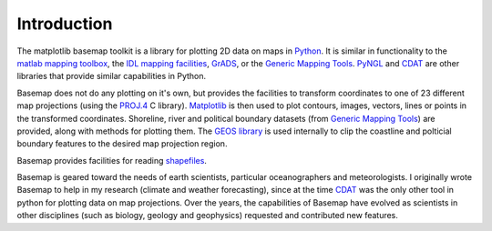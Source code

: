 Introduction
============

The matplotlib basemap toolkit is a library for plotting 2D data on maps
in `Python <http://www.python.org>`_. It is similar in functionality to
the `matlab mapping toolbox <http://www.mathworks.com/access/helpdesk/help/toolbox/map/map.shtml>`_,
the `IDL mapping facilities <http://www.msi.umn.edu/software/idl/tutorial/idl-mapping.html>`_, 
`GrADS <http://www.iges.org/grads/downloads.html>`_, or the 
`Generic Mapping Tools <http://gmt.soest.hawaii.edu/>`_. 
`PyNGL <http://www.pyngl.ucar.edu/>`_ and
`CDAT <http://www-pcmdi.llnl.gov/software/cdat/support/vcs/vcs.html>`_
are other libraries that provide similar capabilities in Python.

Basemap does not do any plotting on it's own, but provides the facilities to transform coordinates to one of 23 different map projections (using the 
`PROJ.4 <http://trac.osgeo.org/proj/>`_ C library).  `Matplotlib
<http://matplotlib.sourceforge.net>`_ is then
used to plot contours, images, vectors, lines or points
in the transformed coordinates.
Shoreline, river and political boundary
datasets (from `Generic Mapping Tools <http://gmt.soest.hawaii.edu/>`_)
are provided, along with methods for plotting them. The `GEOS library 
<http://geos.refractions.net>`_ is used internally to clip the coastline and polticial boundary features to the desired map projection region.

Basemap provides facilities for reading `shapefiles
<http://en.wikipedia.org/wiki/Shapefile>`_.

Basemap is geared toward the needs of earth scientists, particular 
oceanographers and meteorologists.  I originally wrote Basemap to help in my
research (climate and weather forecasting), since at the time 
`CDAT <http://www-pcmdi.llnl.gov/software/cdat/support/vcs/vcs.html>`_ was 
the only other tool in python for plotting data on map projections.  Over
the years, the capabilities of Basemap have evolved as scientists in other
disciplines (such as biology, geology and geophysics) requested and 
contributed new features.  
